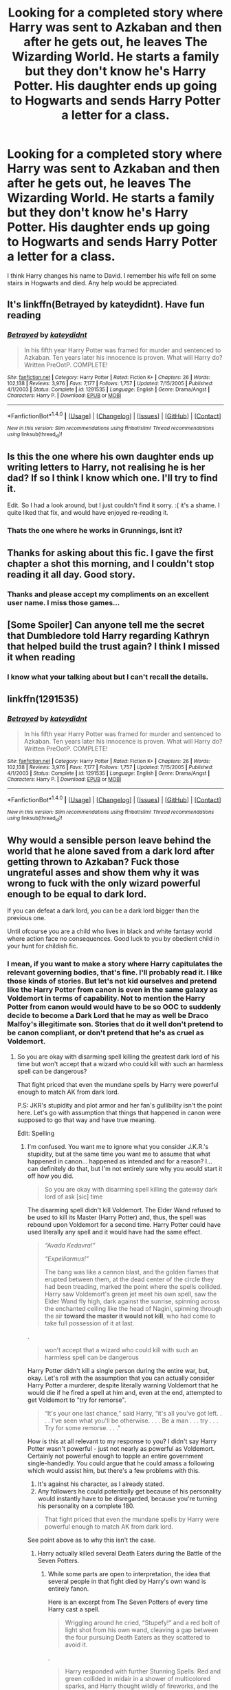 #+TITLE: Looking for a completed story where Harry was sent to Azkaban and then after he gets out, he leaves The Wizarding World. He starts a family but they don't know he's Harry Potter. His daughter ends up going to Hogwarts and sends Harry Potter a letter for a class.

* Looking for a completed story where Harry was sent to Azkaban and then after he gets out, he leaves The Wizarding World. He starts a family but they don't know he's Harry Potter. His daughter ends up going to Hogwarts and sends Harry Potter a letter for a class.
:PROPERTIES:
:Author: Freshenstein
:Score: 40
:DateUnix: 1518161136.0
:DateShort: 2018-Feb-09
:FlairText: Request
:END:
I think Harry changes his name to David. I remember his wife fell on some stairs in Hogwarts and died. Any help would be appreciated.


** It's linkffn(Betrayed by kateydidnt). Have fun reading
:PROPERTIES:
:Author: MikeMystery13
:Score: 10
:DateUnix: 1518164666.0
:DateShort: 2018-Feb-09
:END:

*** [[http://www.fanfiction.net/s/1291535/1/][*/Betrayed/*]] by [[https://www.fanfiction.net/u/9744/kateydidnt][/kateydidnt/]]

#+begin_quote
  In his fifth year Harry Potter was framed for murder and sentenced to Azkaban. Ten years later his innocence is proven. What will Harry do? Written PreOotP. COMPLETE!
#+end_quote

^{/Site/: [[http://www.fanfiction.net/][fanfiction.net]] *|* /Category/: Harry Potter *|* /Rated/: Fiction K+ *|* /Chapters/: 26 *|* /Words/: 102,138 *|* /Reviews/: 3,976 *|* /Favs/: 7,177 *|* /Follows/: 1,757 *|* /Updated/: 7/15/2005 *|* /Published/: 4/1/2003 *|* /Status/: Complete *|* /id/: 1291535 *|* /Language/: English *|* /Genre/: Drama/Angst *|* /Characters/: Harry P. *|* /Download/: [[http://www.ff2ebook.com/old/ffn-bot/index.php?id=1291535&source=ff&filetype=epub][EPUB]] or [[http://www.ff2ebook.com/old/ffn-bot/index.php?id=1291535&source=ff&filetype=mobi][MOBI]]}

--------------

*FanfictionBot*^{1.4.0} *|* [[[https://github.com/tusing/reddit-ffn-bot/wiki/Usage][Usage]]] | [[[https://github.com/tusing/reddit-ffn-bot/wiki/Changelog][Changelog]]] | [[[https://github.com/tusing/reddit-ffn-bot/issues/][Issues]]] | [[[https://github.com/tusing/reddit-ffn-bot/][GitHub]]] | [[[https://www.reddit.com/message/compose?to=tusing][Contact]]]

^{/New in this version: Slim recommendations using/ ffnbot!slim! /Thread recommendations using/ linksub(thread_id)!}
:PROPERTIES:
:Author: FanfictionBot
:Score: 6
:DateUnix: 1518164687.0
:DateShort: 2018-Feb-09
:END:


** Is this the one where his own daughter ends up writing letters to Harry, not realising he is her dad? If so I think I know which one. I'll try to find it.

Edit. So I had a look around, but I just couldn't find it sorry. :( it's a shame. I quite liked that fix, and would have enjoyed re-reading it.
:PROPERTIES:
:Author: DontLoseYourWay223
:Score: 3
:DateUnix: 1518164139.0
:DateShort: 2018-Feb-09
:END:

*** Thats the one where he works in Grunnings, isnt it?
:PROPERTIES:
:Author: MrThorifyable
:Score: 2
:DateUnix: 1518180173.0
:DateShort: 2018-Feb-09
:END:


** Thanks for asking about this fic. I gave the first chapter a shot this morning, and I couldn't stop reading it all day. Good story.
:PROPERTIES:
:Author: LeisureSuiteLarry
:Score: 2
:DateUnix: 1518236021.0
:DateShort: 2018-Feb-10
:END:

*** Thanks and please accept my compliments on an excellent user name. I miss those games...
:PROPERTIES:
:Author: Freshenstein
:Score: 1
:DateUnix: 1518236356.0
:DateShort: 2018-Feb-10
:END:


** [Some Spoiler] Can anyone tell me the secret that Dumbledore told Harry regarding Kathryn that helped build the trust again? I think I missed it when reading
:PROPERTIES:
:Author: biscotti_booty
:Score: 1
:DateUnix: 1518313677.0
:DateShort: 2018-Feb-11
:END:

*** I know what your talking about but I can't recall the details.
:PROPERTIES:
:Author: Freshenstein
:Score: 1
:DateUnix: 1518314684.0
:DateShort: 2018-Feb-11
:END:


** linkffn(1291535)
:PROPERTIES:
:Author: Mersid
:Score: 1
:DateUnix: 1518249218.0
:DateShort: 2018-Feb-10
:END:

*** [[http://www.fanfiction.net/s/1291535/1/][*/Betrayed/*]] by [[https://www.fanfiction.net/u/9744/kateydidnt][/kateydidnt/]]

#+begin_quote
  In his fifth year Harry Potter was framed for murder and sentenced to Azkaban. Ten years later his innocence is proven. What will Harry do? Written PreOotP. COMPLETE!
#+end_quote

^{/Site/: [[http://www.fanfiction.net/][fanfiction.net]] *|* /Category/: Harry Potter *|* /Rated/: Fiction K+ *|* /Chapters/: 26 *|* /Words/: 102,138 *|* /Reviews/: 3,976 *|* /Favs/: 7,177 *|* /Follows/: 1,757 *|* /Updated/: 7/15/2005 *|* /Published/: 4/1/2003 *|* /Status/: Complete *|* /id/: 1291535 *|* /Language/: English *|* /Genre/: Drama/Angst *|* /Characters/: Harry P. *|* /Download/: [[http://www.ff2ebook.com/old/ffn-bot/index.php?id=1291535&source=ff&filetype=epub][EPUB]] or [[http://www.ff2ebook.com/old/ffn-bot/index.php?id=1291535&source=ff&filetype=mobi][MOBI]]}

--------------

*FanfictionBot*^{1.4.0} *|* [[[https://github.com/tusing/reddit-ffn-bot/wiki/Usage][Usage]]] | [[[https://github.com/tusing/reddit-ffn-bot/wiki/Changelog][Changelog]]] | [[[https://github.com/tusing/reddit-ffn-bot/issues/][Issues]]] | [[[https://github.com/tusing/reddit-ffn-bot/][GitHub]]] | [[[https://www.reddit.com/message/compose?to=tusing][Contact]]]

^{/New in this version: Slim recommendations using/ ffnbot!slim! /Thread recommendations using/ linksub(thread_id)!}
:PROPERTIES:
:Author: FanfictionBot
:Score: 2
:DateUnix: 1518249227.0
:DateShort: 2018-Feb-10
:END:


** Why would a sensible person leave behind the world that he alone saved from a dark lord after getting thrown to Azkaban? Fuck those ungrateful asses and show them why it was wrong to fuck with the only wizard powerful enough to be equal to dark lord.

If you can defeat a dark lord, you can be a dark lord bigger than the previous one.

Until ofcourse you are a child who lives in black and white fantasy world where action face no consequences. Good luck to you by obedient child in your hunt for childish fic.
:PROPERTIES:
:Score: -28
:DateUnix: 1518165918.0
:DateShort: 2018-Feb-09
:END:

*** I mean, if you want to make a story where Harry capitulates the relevant governing bodies, that's fine. I'll probably read it. I like those kinds of stories. But let's not kid ourselves and pretend like the Harry Potter from canon is even in the same galaxy as Voldemort in terms of capability. Not to mention the Harry Potter from canon would would have to be so OOC to suddenly decide to become a Dark Lord that he may as well be Draco Malfoy's illegitimate son. Stories that do it well don't pretend to be canon compliant, or don't pretend that he's as cruel as Voldemort.
:PROPERTIES:
:Author: FerusGrim
:Score: 8
:DateUnix: 1518167411.0
:DateShort: 2018-Feb-09
:END:

**** So you are okay with disarming spell killing the greatest dark lord of his time but won't accept that a wizard who could kill with such an harmless spell can be dangerous?

That fight priced that even the mundane spells by Harry were powerful enough to match AK from dark lord.

P.S: JKR's stupidity and plot armor and her fan's gullibility isn't the point here. Let's go with assumption that things that happened in canon were supposed to go that way and have true meaning.

Edit: Spelling
:PROPERTIES:
:Score: -14
:DateUnix: 1518167666.0
:DateShort: 2018-Feb-09
:END:

***** I'm confused. You want me to ignore what you consider J.K.R.'s stupidity, but at the same time you want me to assume that what happened in canon... happened as intended and for a reason? I... can definitely do that, but I'm not entirely sure why you would start it off how you did.

#+begin_quote
  So you are okay with disarming spell killing the gateway dark lord of ask [sic] time
#+end_quote

The disarming spell didn't kill Voldemort. The Elder Wand refused to be used to kill its Master (Harry Potter) and, thus, the spell was rebound upon Voldemort for a second time. Harry Potter could have used literally any spell and it would have had the same effect.

#+begin_quote
  /“Avada Kedavra!”/

  /“Expelliarmus!”/

  The bang was like a cannon blast, and the golden flames that erupted between them, at the dead center of the circle they had been treading, marked the point where the spells collided. Harry saw Voldemort's green jet meet his own spell, saw the Elder Wand fly high, dark against the sunrise, spinning across the enchanted ceiling like the head of Nagini, spinning through the air *toward the master it would not kill*, who had come to take full possession of it at last.
#+end_quote

.

#+begin_quote
  won't accept that a wizard who could kill with such an harmless spell can be dangerous
#+end_quote

Harry Potter didn't kill a single person during the entire war, but, okay. Let's roll with the assumption that you can actually consider Harry Potter a murderer, despite literally warning Voldemort that he would die if he fired a spell at him and, even at the end, attempted to get Voldemort to "try for remorse".

#+begin_quote
  “It's your one last chance,” said Harry, “it's all you've got left. . . . I've seen what you'll be otherwise. . . . Be a man . . . try . . . Try for some remorse. . . .”
#+end_quote

How is this at all relevant to my response to you? I didn't say Harry Potter wasn't powerful - just not nearly as powerful as Voldemort. Certainly not powerful enough to topple an entire government single-handedly. You could argue that he could amass a following which would assist him, but there's a few problems with this.

1. It's against his character, as I already stated.
2. Any followers he could potentially get because of his personality would instantly have to be disregarded, because you're turning his personality on a complete 180.

#+begin_quote
  That fight priced that even the mundane spells by Harry were powerful enough to match AK from dark lord.
#+end_quote

See point above as to why this isn't the case.
:PROPERTIES:
:Author: FerusGrim
:Score: 12
:DateUnix: 1518168638.0
:DateShort: 2018-Feb-09
:END:

****** Harry actually killed several Death Eaters during the Battle of the Seven Potters.
:PROPERTIES:
:Author: TheDawnOfTexas
:Score: 0
:DateUnix: 1518189456.0
:DateShort: 2018-Feb-09
:END:

******* While some parts are open to interpretation, the idea that several people in that fight died by Harry's own wand is entirely fanon.

Here is an excerpt from The Seven Potters of every time Harry cast a spell.

#+begin_quote
  Wriggling around he cried, “Stupefy!” and a red bolt of light shot from his own wand, cleaving a gap between the four pursuing Death Eaters as they scattered to avoid it.
#+end_quote

.

#+begin_quote
  Harry responded with further Stunning Spells: Red and green collided in midair in a shower of multicolored sparks, and Harry thought wildly of fireworks, and the Muggles below who would have no idea what was happening
#+end_quote

.

#+begin_quote
  In desperation Harry pointed his wand at the sidecar and shouted, “/Wingardium Leviosa/!”
#+end_quote

.

#+begin_quote
  Crouching as low as he could, he pointed at the middle of the oncoming figures and yelled, “/Impedimenta/!”

  The jinx hit the middle Death Eater in the chest: For a moment the man was absurdly spread-eagled in midair as though he had hit an invisible barrier: One of his fellows almost collided with him
#+end_quote

(This one can be interpreted in a few ways, but the Impedimenta Jinx is just supposed to stop or slow people down - presumably once it wore off he could just continue on like normal, considering it's never described that his broom took off from under him.)

.

#+begin_quote
  Harry spat blood out of his mouth, pointed his wand at the falling sidecar, and yelled, “/Confringo/!”

  He knew a dreadful, gut-wrenching pang for Hedwig as it exploded; the Death Eater nearest it was blasted off his broom and fell from sight; his companion fell back and vanished.
#+end_quote

(Again, this one could be interpreted differently - The guy's companion falling back, in my mind, at least, is a clear indication that he was being saved. Of course, you could attempt to say that he failed, but that's never described in the books.)

.

#+begin_quote
  Harry sent Stunning Spell after Stunning Spell back at their pursuers, barely holding them off. He shot another blocking jinx at them: The closest Death Eater swerved to avoid it and his hood slipped, and by the red light of his next Stunning Spell, Harry saw the strangely blank face of Stanley Shunpike --- Stan ---

  “/Expelliarmus/!” Harry yelled.
#+end_quote

(Unfortunately the effects of the Stunning Spell are never described other than "barely holding them off" - however, considering no one else has been described as dying so far, I think it's a bit of a stretch to just assume that's the case here.)

.

#+begin_quote
  Harry sent Stunning Spells flying at random into the whirling night. He saw a body fly past him and knew he had hit one of them
#+end_quote

(Some context - at this point in the fight, Voldemort is there, as are /most/ of the Death Eaters from this ambush. However, Voldemort has disallowed any Death Eaters from throwing any spells at Harry. Meaning anyone who's fallen off of their broom are likely to have plenty of help being saved. Again, it's slightly open to interpretation.)
:PROPERTIES:
:Author: FerusGrim
:Score: 2
:DateUnix: 1518193430.0
:DateShort: 2018-Feb-09
:END:

******** Not fanon. Just common sense. It's a children's story so the author will never describe the golden trio killing people, but considering the conversation Harry had with Remus, that was certainly Harry's intention.

Also, goblins probably died when the trio broke out of Gringotts. The author may not have explicitly stated it, but it's common sense.
:PROPERTIES:
:Author: TheDawnOfTexas
:Score: -4
:DateUnix: 1518194139.0
:DateShort: 2018-Feb-09
:END:

********* I'm not saying your position is unreasonable, just that it isn't canon. You can reasonably interpret those passages as people dying, but as it isn't stated one way or another, those interpretations will always be fanon.
:PROPERTIES:
:Author: FerusGrim
:Score: 2
:DateUnix: 1518195868.0
:DateShort: 2018-Feb-09
:END:

********** Why would the author write about Harry saying that using those spells was no different than using the Killing Curse unless they died?
:PROPERTIES:
:Author: TheDawnOfTexas
:Score: -1
:DateUnix: 1518195950.0
:DateShort: 2018-Feb-09
:END:

*********** I re-read that chapter like 4 or 5 times while writing my response and I don't recall seeing that, at all. Could you directly quote it? It's entirely possible that I missed it while skimming for spells, specifically.
:PROPERTIES:
:Author: FerusGrim
:Score: 1
:DateUnix: 1518198682.0
:DateShort: 2018-Feb-09
:END:

************ Reread the argument that Harry has with Remus. He tells Remus that had he used any other spell than Expelliarmus that it would be no different than using a killing curse.

/“Harry, the time for Disarming is past! These people are trying to capture and kill you! At least Stun if you aren't prepared to kill!” “We were hundreds of feet up! Stan's not himself, and if I Stunned him and he'd fallen, he'd have died the same as if I'd used Avada Kedavra! Expelliarmus saved me from Voldemort two years ago,” Harry added defiantly./

Many people use this quote to show that Harry is unwilling to kill, but it shows the opposite, as he only used to Disarming spell on Stunpike, but Stupefy, Impediments and Confrigo on the others.
:PROPERTIES:
:Author: TheDawnOfTexas
:Score: 1
:DateUnix: 1518201639.0
:DateShort: 2018-Feb-09
:END:

************* Huh. It's been a while and I forgot about that.

That still doesn't really change my position, though.

#+begin_quote
  I'm not saying your position is unreasonable, just that it isn't canon. You can reasonably interpret those passages as people dying, but as it isn't stated one way or another, those interpretations will always be fanon.
#+end_quote

Harry worried about the possibility isn't the same as what literally happened.
:PROPERTIES:
:Author: FerusGrim
:Score: 1
:DateUnix: 1518219300.0
:DateShort: 2018-Feb-10
:END:


****** Now that we agree that he had power to do so let's mix in the anger that he might have for being thrown to the most horrible place in wizarding world.

Remember I'm talking about Harry who used a torture curse, one of the three forbidden spells, on bellatrix when he was angry at her.
:PROPERTIES:
:Score: -14
:DateUnix: 1518170848.0
:DateShort: 2018-Feb-09
:END:

******* This has to be a troll. How could you possibly, after reading what I wrote, have come to the conclusion that I /agree/ that Harry has the power necessary to take over the Wizarding World?

And why would you use the worst example of Harry's anger to further the point? Yes, he was angry, but his anger was /righteous/. The Torture Curse wouldn't work on Bellatrix because even though she had just killed his godfather, he didn't /really/ want to hurt her.
:PROPERTIES:
:Author: FerusGrim
:Score: 7
:DateUnix: 1518171059.0
:DateShort: 2018-Feb-09
:END:

******** And anger after wrongfully thrown to the worst place in wizarding world won't be righteous? Hay had been angry at very few people and felt no remise or sames when they got hurt.

He didn't feel sad when his cousin was bullied by Hagrid.

He didn't even bat an eye when his aunt flew away like a balloon.

He didn't feel remorse for teacher who got killed and obliviated.

He willingly cast an unforgivable on enemy.

He is far from the kind of guy who will forgive Wizarding world for sending him to home of soul sucking monsters.
:PROPERTIES:
:Score: -6
:DateUnix: 1518172518.0
:DateShort: 2018-Feb-09
:END:

********* I'm now starting to think there must be some type of language barrier. I didn't say righteous anger was something that Harry Potter was incapable of, nor did I attempt to imply it was a bad thing. Just that it was insufficient motivation to properly cast the Torture Curse at Bellatrix Lestrange and, therefor, a poor example of Harry's experience with powerful magic.

#+begin_quote
  He didn't feel sad when his cousin was bullied by Hagrid.
#+end_quote

He didn't, no. This is, however, a giant leap to assume as though it's a gateway drug to world domination.

#+begin_quote
  He didn't feel remorse for teacher who got killed and obliviated.
#+end_quote

If you're talking about Quirrel (killed), you're wrong. Only after Dumbledore assures him that the man was as good as dead anyway did he mellow out.

If you're talking about Lockhart (obliviated) the man literally did that to himself. Why would Harry feel remorse for the man attempting to kill him and his friend accidentally obliviating himself?

#+begin_quote
  He willingly cast an unforgivable on enemy.
#+end_quote

Ineffectually. And with righteous anger, not the type of feelings necessary to /want someone to be in pain/.
:PROPERTIES:
:Author: FerusGrim
:Score: 5
:DateUnix: 1518173022.0
:DateShort: 2018-Feb-09
:END:

********** He wanted her to feel pain. She did feel pain, but not enough to rattle someone who has been on the receiving end of Voldemort's curse.

Don't forget that this was probably the first time he used that curse. Lack of practice was a big factor and even then he managed to hurt her.

For comparison see his progress in Patrnous charm. It's fueled by happy memory and v desire to protect yet when he first tone carry he he could barely manage a mist. He learned it with to drive away hundreds of soul suckers.

Similarly of he had prior practise he could have matched Voldemort's level of pain.

From book:

Aaaaaah... did you love him, little baby Potter?”

Hatred rose in Harry such as he had never known before; he flung himself out from behind the fountain and bellowed, “Crucio!”

Bellatrix screamed: the spell had knocked her off her feet, but she did not writhe and shriek with pain as Neville had - she was already back on her feet, breathless, no longer laughing. Harry dodged behind the golden fountain again. Her counter-spell hit the head of the handsome wizard, which was blown off and landed twenty feet away, gouging long scratches into the wooden floor.

“Never used an Unforgivable Curse before, have you, boy?” she yelled. She had abandoned her baby voice now. “You need to mean them, Potter! You need to really want to cause pain - to enjoy it - righteous anger won't hurt me for long - I'll show you how it is done, shall I? I'll give you a lesson -”

Harry was edging around the fountain on the other side when she screamed, “Crucio!” and he was forced to duck down again as the centaur's arm, holding its bow, span off and landed with a crash on the floor a short distance from the golden wizard's head.
:PROPERTIES:
:Score: -1
:DateUnix: 1518173724.0
:DateShort: 2018-Feb-09
:END:
